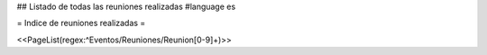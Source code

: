 ## Listado de todas las reuniones realizadas
#language es

= Indice de reuniones realizadas =

<<PageList(regex:^Eventos/Reuniones/Reunion[0-9]+)>>
